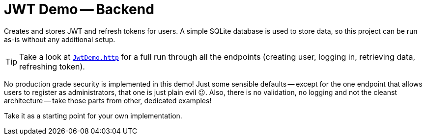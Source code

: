 :icons: font

= JWT Demo -- Backend

Creates and stores JWT and refresh tokens for users.
A simple SQLite database is used to store data, so this project can be run as-is without any additional setup.

TIP: Take a look at link:./JwtDemo.http[`JwtDemo.http`] for a full run through all the endpoints (creating user, logging in, retrieving data, refreshing token).

No production grade security is implemented in this demo!
Just some sensible defaults -- except for the one endpoint that allows users to register as administrators, that one is just plain evil 😉.
Also, there is no validation, no logging and not the cleanst architecture -- take those parts from other, dedicated examples!

Take it as a starting point for your own implementation.